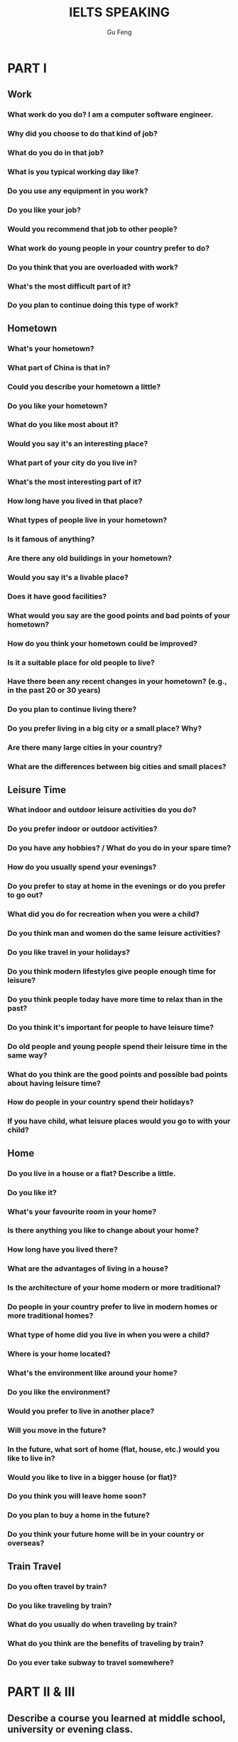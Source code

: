 #+AUTHOR: Gu Feng
#+TITLE: IELTS SPEAKING
#+HTML_HEAD: <link rel="stylesheet" type="text/css" href="css/code-hide.css" />
#+HTML_HEAD: <link rel="stylesheet" type="text/css" href="css/org.css" />
#+HTML: <meta name="viewport" content="width=device-width, initial-scale=1, maximum-scale=1, user-scalable=no">
#+OPTIONS: toc:2

* PART I
** Work
*** What work do you do? *I am a computer software engineer.*
*** Why did you choose to do that kind of job?
*** What do you do in that job?
*** What is you typical working day like?
*** Do you use any equipment in you work?
*** Do you like your job?
*** Would you recommend that job to other people?
*** What work do young people in your country prefer to do?
*** Do you think that you are overloaded with work?
*** What's the most difficult part of it?
*** Do you plan to continue doing this type of work?
** Hometown
*** What's your hometown?
*** What part of China is that in?
*** Could you describe your hometown a little?
*** Do you like your hometown?
*** What do you like most about it?
*** Would you say it's an interesting place?
*** What part of your city do you live in?
*** What's the most interesting part of it?
*** How long have you lived in that place?
*** What types of people live in your hometown?
*** Is it famous of anything?
*** Are there any old buildings in your hometown?
*** Would you say it's a livable place?
*** Does it have good facilities?
*** What would you say are the good points and bad points of your hometown?
*** How do you think your hometown could be improved?
*** Is it a suitable place for old people to live?
*** Have there been any recent changes in your hometown? (e.g., in the past 20 or 30 years)
*** Do you plan to continue living there?
*** Do you prefer living in a big city or a small place? Why?
*** Are there many large cities in your country?
*** What are the differences between big cities and small places?
** Leisure Time
*** What indoor and outdoor leisure activities do you do?
*** Do you prefer indoor or outdoor activities?
*** Do you have any hobbies? / What do you do in your spare time?
*** How do you usually spend your evenings?
*** Do you prefer to stay at home in the evenings or do you prefer to go out?
*** What did you do for recreation when you were a child?
*** Do you think man and women do the same leisure activities?
*** Do you like travel in your holidays?
*** Do you think modern lifestyles give people enough time for leisure?
*** Do you think people today have more time to relax than in the past?
*** Do you think it's important for people to have leisure time?
*** Do old people and young people spend their leisure time in the same way?
*** What do you think are the good points and possible bad points about having leisure time?
*** How do people in your country spend their holidays?
*** If you have child, what leisure places would you go to with your child?
** Home
*** Do you live in a house or a flat? Describe a little.
*** Do you like it?
*** What's your favourite room in your home?
*** Is there anything you like to change about your home?
*** How long have you lived there?
*** What are the advantages of living in a house?
*** Is the architecture of your home modern or more traditional?
*** Do people in your country prefer to live in modern homes or more traditional homes?
*** What type of home did you live in when you were a child?
*** Where is your home located?
*** What's the environment like around your home?
*** Do you like the environment?
*** Would you prefer to live in another place?
*** Will you move in the future?
*** In the future, what sort of home (flat, house, etc.) would you like to live in?
*** Would you like to live in a bigger house (or flat)?
*** Do you think you will leave home soon?
*** Do you plan to buy a home in the future?
*** Do you think your future home will be in your country or overseas?
** Train Travel
*** Do you often travel by train?
*** Do you like traveling by train?
*** What do you usually do when traveling by train?
*** What do you think are the benefits of traveling by train?
*** Do you ever take subway to travel somewhere?
* PART II & III
** Describe a course you learned at middle school, university or evening class.
   You should say:
       what the course was
       what you did at school, university or evening class
       who taught the course
   and explain what you learned from the course.
** Describe an intelligent person you know.
   You should say:
       who this person is
       when and where you first met him or her
       what kind of person he or she is
   and explain why you think this person is intelligent.
*** Do yo think it's important for people to be intelligent?
*** Is it the only thing that is important?
*** Do you think nowadays people need to be more intelligent than people in the past?
*** Do you think computer have "intelligence"?
*** What do you think is the difference between the intelligence of a computer and that of a human?
*** Do you think computers might one day be more intelligent than humans?
*** Do you think there are more highly intelligent children nowadays, compared to the past? (Why?/Why not?)
*** Do you think it's best for these highly intelligent children to go to normal schools or do you think they should go to special schools?
*** Do you think very intelligent people and not so intelligent people are born that way and their intelligence cannot be changed during their childhood?
*** Do you think intelligent people are happy?
*** Do you think play games can help children become more intelligent? (Why?/Why not?)
*** What do you do for play when you were a child?
** Describe a restaurant you like/that impresses you.
   You should say:
       where this restaurant is
       what type of food the restaurant has
       why you go to this restaurant
   and explain why you like this restaurant/this restaurant impresses you.
*** What are some reasons why people eat out?
*** Does it give people more status to eat in a restaurant rather than eat at home?
*** Do people now go to restaurants more than before? (Why?/Why not?)
*** Do you prefer to eat in a restaurant or at home?
*** What's the difference between eating at home and eating in a restaurant?
*** Is there any difference between home-cooked food and food in restaurants?
*** Which food do you think is healthier, restaurant food or home-cooked food?
*** How would you introduce a foreigner to the food and the food culture in your country?
*** In your opinion, what is a "healthy diet"?
*** What are some examples of unhealthy food?
*** Do you think children should learn to cook?
*** How should a person teach a child to cook?
*** When buying food (such as in a supermarket or food market), what do you think people pay attention to?
** Describe a situation (or a time) when you helped someone.
   You should say:
       what the situation was
       who he person was
       how you helped them
   and explain how you felt after helping them.
*** Do you like helping others?
*** In your view, should children be taught to help others?
*** How can we encourage children to help others?
*** Do you think people are less willing to help others these days, compared to the past? (Why?/Why not?)
*** Do people today trust others as much as they used to in the past?
*** How do people in your community help one another?
*** How do students, such as high school students, help each other?
*** How can charitable organizations help people?
*** What are some examples of such organizations in your country?
*** What do you think are the benefits of having unpaid volunteer workers?
*** How do you think the volunteers themselves benefit?
*** Should professionals be hired rather than using volunteer workers?
*** Do you think international aid, (e.t., from one national government to another), is important?
*** Can you give any examples of international aid?
*** Do you agree that all countries should come together to help solve some of the big problems that they have?
** Describe an unforgettable advertisement (that you saw or heard or liked).
   You should say:
       where you saw or heard it
       what kind of advertisement it was
       what the contents of the advertisement was (or, what product or service was advertised)
   and explain how you felt when you saw or heard this advertisement / why you like it.
*** In general, what are the pros and cons of advertising?
*** Do you think there's too much advertising in our daily lives?
*** Do people in your country like advertisements?
*** In what ways do advertisements influence people?
*** What are the different forms of advertising that we have in society today?
*** Which of those do you think is the most effective means of advertising?
*** Do you think most advertisements achieve their purpose? (Why?/Why not?)
*** What types of advertisements do people remember most?
*** Some people say that the high cost of advertising adds to the price of products and that if advertising was banned, this would make products cheaper. Do you agree?
*** Do you think the government should have more (or, stricter) control over (or, regulations concerning) advertising?
*** Do children pay attention to (or, like) advertisement?
*** What do you think is the impact of advertising on children?
*** Do you think advertising a certain product can ever have negative effects?
*** What about adverting tobacco and alcohol - do you think these products should be advertised at all (or, regulated)?
*** Do you think the brand of a product is important to people?
*** For the producer, what are the advantages of having a well-known brand name?

